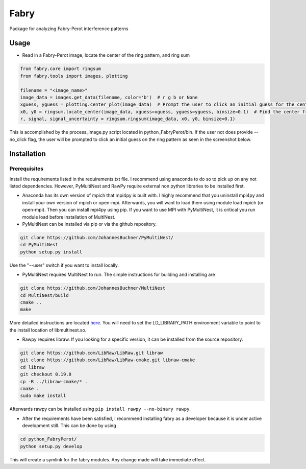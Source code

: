 **********
Fabry
**********

Package for analyzing Fabry-Perot interference patterns

Usage
===============

* Read in a Fabry-Perot image, locate the center of the ring pattern, and ring sum
.. code-block:: python

    from fabry.core import ringsum
    from fabry.tools import images, plotting

    filename = "<image_name>"
    image_data = images.get_data(filename, color='b')  # r g b or None
    xguess, yguess = plotting.center_plot(image_data)  # Prompt the user to click an initial guess for the center of the ring pattern
    x0, y0 = ringsum.locate_center(image_data, xguess=xguess, yguess=yguess, binsize=0.1)  # Find the center from initial guess
    r, signal, signal_uncertainty = ringsum.ringsum(image_data, x0, y0, binsize=0.1)

This is accomplished by the process_image.py script located in python_FabryPerot/bin. If the user not does provide --no_click flag, the user will be prompted to click an initial guess on the ring pattern as seen in the screenshot below.

.. image:: ./static/images/image_click_example.png

Installation
=================

Prerequisites
*****************

Install the requirements listed in the requirements.txt file. I recommend using anaconda to do so to pick up on any not listed dependencies. However, PyMultiNest and RawPy require external non python libraries to be installed first.

* Anaconda has its own version of mpich that mpi4py is built with. I highly recommend that you uninstall mpi4py and install your own version of mpich or open-mpi. Afterwards, you will want to load them using module load mpich (or open-mpi). Then you can install mpi4py using pip. If you want to use MPI with PyMultiNest, it is critical you run module load before installation of MultiNest.

* PyMultiNest can be installed via pip or via the github repository.

.. code-block:: 
    
    git clone https://github.com/JohannesBuchner/PyMultiNest/
    cd PyMultiNest
    python setup.py install


Use the "--user" switch if you want to install locally.

* PyMultiNest requires MultiNest to run. The simple instructions for building and installing are

.. code-block:: 
    
    git clone https://github.com/JohannesBuchner/MultiNest
    cd MultiNest/build
    cmake ..
    make


More detailed instructions are located `here <http://johannesbuchner.github.io/pymultinest-tutorial/install.html#on-your-own-computer>`_. You will need to set the LD_LIBRARY_PATH environment variable to point to the install location of libmultinest.so.

* Rawpy requires libraw. If you looking for a specific version, it can be installed from the source repository.
    
.. code-block::
    
    git clone https://github.com/LibRaw/LibRaw.git libraw
    git clone https://github.com/LibRaw/LibRaw-cmake.git libraw-cmake
    cd libraw
    git checkout 0.19.0
    cp -R ../libraw-cmake/* .
    cmake .
    sudo make install

Afterwards rawpy can be installed using ``pip install rawpy --no-binary rawpy``. 

* After the requirements have been satisfied, I recommend installing fabry as a developer because it is under active development still. This can be done by using

.. code-block::
    
    cd python_FabryPerot/
    python setup.py develop

This will create a symlink for the fabry modules. Any change made will take immediate effect.


